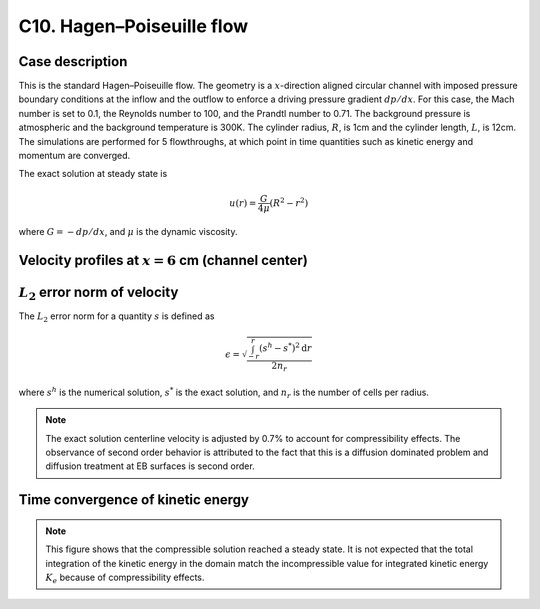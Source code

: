 C10. Hagen–Poiseuille flow
~~~~~~~~~~~~~~~~~~~~~~~~~~

Case description
################

This is the standard Hagen–Poiseuille flow. The geometry is a
:math:`x`-direction aligned circular channel with imposed pressure
boundary conditions at the inflow and the outflow to enforce a driving
pressure gradient :math:`dp /dx`. For this case, the Mach number is
set to 0.1, the Reynolds number to 100, and the Prandtl number to
0.71. The background pressure is atmospheric and the background
temperature is 300K. The cylinder radius, :math:`R`, is 1cm and the
cylinder length, :math:`L`, is 12cm. The simulations are performed for
5 flowthroughs, at which point in time quantities such as kinetic
energy and momentum are converged.

The exact solution at steady state is

.. math::
   u(r) = \frac{G}{4 \mu} (R^2 - r^2)

where :math:`G = -dp/dx`, and :math:`\mu` is the dynamic viscosity.


Velocity profiles at :math:`x=6` cm (channel center)
####################################################

.. image:: ./ebverification/C10/u.png
   :height: 300pt

:math:`L_2` error norm of velocity
##################################

The :math:`L_2` error norm for a quantity :math:`s` is defined as

.. math::
   \epsilon = \sqrt{ \frac{\int_{-r}^{r} (s^h-s^*)^2 \mathrm{d}r}{2 n_r}}

where :math:`s^h` is the numerical solution, :math:`s^*` is the exact
solution, and :math:`n_r` is the number of cells per radius.

.. image:: ./ebverification/C10/error.png
   :height: 300pt

.. note::

   The exact solution centerline velocity is adjusted by 0.7% to
   account for compressibility effects. The observance of second order
   behavior is attributed to the fact that this is a diffusion
   dominated problem and diffusion treatment at EB surfaces is second
   order.

Time convergence of kinetic energy
##################################

.. image:: ./ebverification/C10/ke_history.png
   :height: 300pt

.. note::

   This figure shows that the compressible solution reached a steady
   state. It is not expected that the total integration of the kinetic
   energy in the domain match the incompressible value for integrated
   kinetic energy :math:`K_e` because of compressibility effects.
